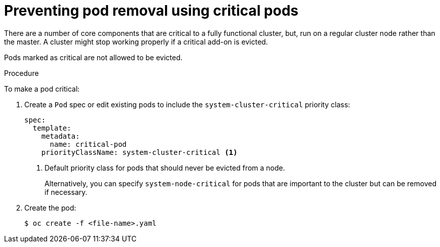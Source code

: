 // Module included in the following assemblies:
//
// * nodes/nodes-pods-configuring.adoc
// * nodes/nodes-cluster-pods-configuring

:_content-type: PROCEDURE
[id="nodes-pods-configuring-critical_{context}"]
= Preventing pod removal using critical pods

There are a number of core components that are critical to a fully functional cluster,
but, run on a regular cluster node rather than the master. A cluster might stop working properly if a critical add-on is evicted.

Pods marked as critical are not allowed to be evicted.

.Procedure

To make a pod critical:

. Create a `Pod` spec or edit existing pods to include the `system-cluster-critical` priority class:
+
[source,yaml]
----
spec:
  template:
    metadata:
      name: critical-pod
    priorityClassName: system-cluster-critical <1>
----
<1> Default priority class for pods that should never be evicted from a node.
+
Alternatively, you can specify `system-node-critical` for pods that are important to the cluster
but can be removed if necessary.

. Create the pod:
+
[source,terminal]
----
$ oc create -f <file-name>.yaml
----
